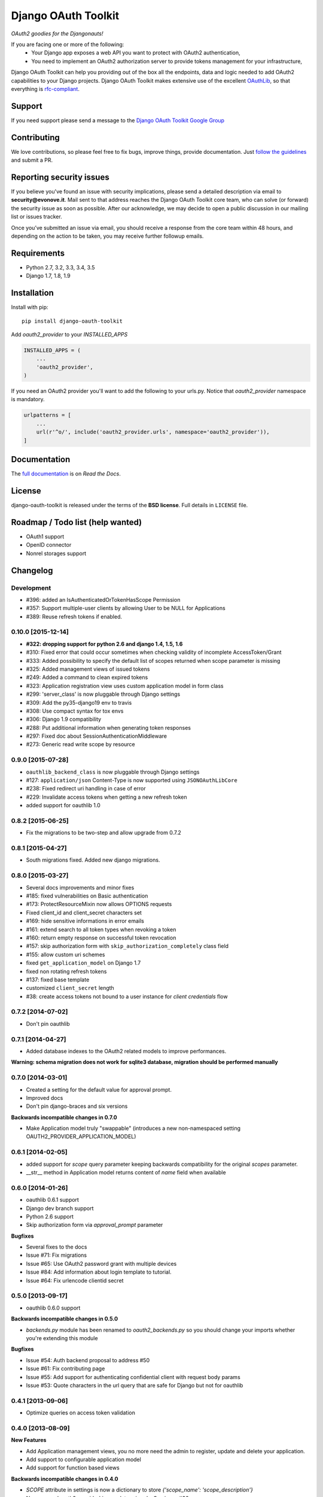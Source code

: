 Django OAuth Toolkit
====================

*OAuth2 goodies for the Djangonauts!*

.. image:: https://badge.fury.io/py/django-oauth-toolkit.png
    :target: http://badge.fury.io/py/django-oauth-toolkit

.. image:: https://travis-ci.org/evonove/django-oauth-toolkit.png
   :alt: Build Status
   :target: https://travis-ci.org/evonove/django-oauth-toolkit

.. image:: https://coveralls.io/repos/evonove/django-oauth-toolkit/badge.png
   :alt: Coverage Status
   :target: https://coveralls.io/r/evonove/django-oauth-toolkit

If you are facing one or more of the following:
 * Your Django app exposes a web API you want to protect with OAuth2 authentication,
 * You need to implement an OAuth2 authorization server to provide tokens management for your infrastructure,

Django OAuth Toolkit can help you providing out of the box all the endpoints, data and logic needed to add OAuth2
capabilities to your Django projects. Django OAuth Toolkit makes extensive use of the excellent
`OAuthLib <https://github.com/idan/oauthlib>`_, so that everything is
`rfc-compliant <http://tools.ietf.org/html/rfc6749>`_.

Support
-------

If you need support please send a message to the `Django OAuth Toolkit Google Group <http://groups.google.com/group/django-oauth-toolkit>`_

Contributing
------------

We love contributions, so please feel free to fix bugs, improve things, provide documentation. Just `follow the
guidelines <https://django-oauth-toolkit.readthedocs.io/en/latest/contributing.html>`_ and submit a PR.

Reporting security issues
-------------------------

If you believe you've found an issue with security implications, please send a detailed description via email to **security@evonove.it**.
Mail sent to that address reaches the Django OAuth Toolkit core team, who can solve (or forward) the security issue as soon as possible. After
our acknowledge, we may decide to open a public discussion in our mailing list or issues tracker.

Once you’ve submitted an issue via email, you should receive a response from the core team within 48 hours, and depending on the action to be
taken, you may receive further followup emails.

Requirements
------------

* Python 2.7, 3.2, 3.3, 3.4, 3.5
* Django 1.7, 1.8, 1.9

Installation
------------

Install with pip::

    pip install django-oauth-toolkit

Add `oauth2_provider` to your `INSTALLED_APPS`

.. code-block:: python

    INSTALLED_APPS = (
        ...
        'oauth2_provider',
    )


If you need an OAuth2 provider you'll want to add the following to your urls.py.
Notice that `oauth2_provider` namespace is mandatory.

.. code-block:: python

    urlpatterns = [
        ...
        url(r'^o/', include('oauth2_provider.urls', namespace='oauth2_provider')),
    ]

Documentation
--------------

The `full documentation <https://django-oauth-toolkit.readthedocs.io/>`_ is on *Read the Docs*.

License
-------

django-oauth-toolkit is released under the terms of the **BSD license**. Full details in ``LICENSE`` file.

Roadmap / Todo list (help wanted)
---------------------------------

* OAuth1 support
* OpenID connector
* Nonrel storages support

Changelog
---------

Development
~~~~~~~~~~~

* #396: added an IsAuthenticatedOrTokenHasScope Permission
* #357: Support multiple-user clients by allowing User to be NULL for Applications
* #389: Reuse refresh tokens if enabled.

0.10.0 [2015-12-14]
~~~~~~~~~~~~~~~~~~~

* **#322: dropping support for python 2.6 and django 1.4, 1.5, 1.6**
* #310: Fixed error that could occur sometimes when checking validity of incomplete AccessToken/Grant
* #333: Added possibility to specify the default list of scopes returned when scope parameter is missing
* #325: Added management views of issued tokens
* #249: Added a command to clean expired tokens
* #323: Application registration view uses custom application model in form class
* #299: 'server_class' is now pluggable through Django settings
* #309: Add the py35-django19 env to travis
* #308: Use compact syntax for tox envs
* #306: Django 1.9 compatibility
* #288: Put additional information when generating token responses
* #297: Fixed doc about SessionAuthenticationMiddleware
* #273: Generic read write scope by resource

0.9.0 [2015-07-28]
~~~~~~~~~~~~~~~~~~

* ``oauthlib_backend_class`` is now pluggable through Django settings
* #127: ``application/json`` Content-Type is now supported using ``JSONOAuthLibCore``
* #238: Fixed redirect uri handling in case of error
* #229: Invalidate access tokens when getting a new refresh token
* added support for oauthlib 1.0

0.8.2 [2015-06-25]
~~~~~~~~~~~~~~~~~~

* Fix the migrations to be two-step and allow upgrade from 0.7.2

0.8.1 [2015-04-27]
~~~~~~~~~~~~~~~~~~

* South migrations fixed. Added new django migrations.

0.8.0 [2015-03-27]
~~~~~~~~~~~~~~~~~~

* Several docs improvements and minor fixes
* #185: fixed vulnerabilities on Basic authentication
* #173: ProtectResourceMixin now allows OPTIONS requests
* Fixed client_id and client_secret characters set
* #169: hide sensitive informations in error emails
* #161: extend search to all token types when revoking a token
* #160: return empty response on successful token revocation
* #157: skip authorization form with ``skip_authorization_completely`` class field
* #155: allow custom uri schemes
* fixed ``get_application_model`` on Django 1.7
* fixed non rotating refresh tokens
* #137: fixed base template
* customized ``client_secret`` length
* #38: create access tokens not bound to a user instance for *client credentials* flow

0.7.2 [2014-07-02]
~~~~~~~~~~~~~~~~~~

* Don't pin oauthlib

0.7.1 [2014-04-27]
~~~~~~~~~~~~~~~~~~

* Added database indexes to the OAuth2 related models to improve performances.

**Warning: schema migration does not work for sqlite3 database, migration should be performed manually**

0.7.0 [2014-03-01]
~~~~~~~~~~~~~~~~~~

* Created a setting for the default value for approval prompt.
* Improved docs
* Don't pin django-braces and six versions

**Backwards incompatible changes in 0.7.0**

* Make Application model truly "swappable" (introduces a new non-namespaced setting OAUTH2_PROVIDER_APPLICATION_MODEL)

0.6.1 [2014-02-05]
~~~~~~~~~~~~~~~~~~

* added support for `scope` query parameter keeping backwards compatibility for the original `scopes` parameter.
* __str__ method in Application model returns content of `name` field when available

0.6.0 [2014-01-26]
~~~~~~~~~~~~~~~~~~

* oauthlib 0.6.1 support
* Django dev branch support
* Python 2.6 support
* Skip authorization form via `approval_prompt` parameter

**Bugfixes**

* Several fixes to the docs
* Issue #71: Fix migrations
* Issue #65: Use OAuth2 password grant with multiple devices
* Issue #84: Add information about login template to tutorial.
* Issue #64: Fix urlencode clientid secret

0.5.0 [2013-09-17]
~~~~~~~~~~~~~~~~~~

* oauthlib 0.6.0 support

**Backwards incompatible changes in 0.5.0**

* `backends.py` module has been renamed to `oauth2_backends.py` so you should change your imports whether
  you're extending this module

**Bugfixes**

* Issue #54: Auth backend proposal to address #50
* Issue #61: Fix contributing page
* Issue #55: Add support for authenticating confidential client with request body params
* Issue #53: Quote characters in the url query that are safe for Django but not for oauthlib

0.4.1 [2013-09-06]
~~~~~~~~~~~~~~~~~~

* Optimize queries on access token validation

0.4.0 [2013-08-09]
~~~~~~~~~~~~~~~~~~

**New Features**

* Add Application management views, you no more need the admin to register, update and delete your application.
* Add support to configurable application model
* Add support for function based views

**Backwards incompatible changes in 0.4.0**

* `SCOPE` attribute in settings is now a dictionary to store `{'scope_name': 'scope_description'}`
* Namespace 'oauth2_provider' is mandatory in urls. See issue #36

**Bugfixes**

* Issue #25: Bug in the Basic Auth parsing in Oauth2RequestValidator
* Issue #24: Avoid generation of client_id with ":" colon char when using HTTP Basic Auth
* Issue #21: IndexError when trying to authorize an application
* Issue #9: Default_redirect_uri is mandatory when grant_type is implicit, authorization_code or all-in-one
* Issue #22: Scopes need a verbose description
* Issue #33: Add django-oauth-toolkit version on example main page
* Issue #36: Add mandatory namespace to urls
* Issue #31: Add docstring to OAuthToolkitError and FatalClientError
* Issue #32: Add docstring to validate_uris
* Issue #34: Documentation tutorial part1 needs corsheaders explanation
* Issue #36: Add mandatory namespace to urls
* Issue #45: Add docs for AbstractApplication
* Issue #47: Add docs for views decorators


0.3.2 [2013-07-10]
~~~~~~~~~~~~~~~~~~

* Bugfix #37: Error in migrations with custom user on Django 1.5

0.3.1 [2013-07-10]
~~~~~~~~~~~~~~~~~~

* Bugfix #27: OAuthlib refresh token refactoring

0.3.0 [2013-06-14]
~~~~~~~~~~~~~~~~~~

* `Django REST Framework <http://django-rest-framework.org/>`_ integration layer
* Bugfix #13: Populate request with client and user in validate_bearer_token
* Bugfix #12: Fix paths in documentation

**Backwards incompatible changes in 0.3.0**

* `requested_scopes` parameter in ScopedResourceMixin changed to `required_scopes`

0.2.1 [2013-06-06]
~~~~~~~~~~~~~~~~~~

* Core optimizations

0.2.0 [2013-06-05]
~~~~~~~~~~~~~~~~~~

* Add support for Django1.4 and Django1.6
* Add support for Python 3.3
* Add a default ReadWriteScoped view
* Add tutorial to docs

0.1.0 [2013-05-31]
~~~~~~~~~~~~~~~~~~

* Support OAuth2 Authorization Flows

0.0.0 [2013-05-17]
~~~~~~~~~~~~~~~~~~

* Discussion with Daniel Greenfeld at Django Circus
* Ignition
